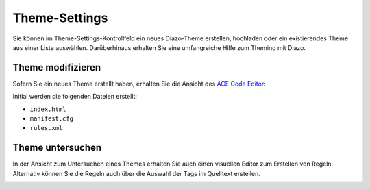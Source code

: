 Theme-Settings
==============

Sie können im Theme-Settings-Kontrollfeld ein neues Diazo-Theme erstellen,
hochladen oder ein existierendes Theme aus einer Liste auswählen. Darüberhinaus
erhalten Sie eine umfangreiche Hilfe zum Theming mit Diazo.

Theme modifizieren
------------------

Sofern Sie ein neues Theme erstellt haben, erhalten Sie die Ansicht des `ACE
Code Editor <http://ajaxorg.github.io/ace/>`_:

.. image:: modify-theme.png

Initial werden die folgenden Dateien erstellt:

- ``index.html``
- ``manifest.cfg``
- ``rules.xml``

Theme untersuchen
-----------------

In der Ansicht zum Untersuchen eines Themes erhalten Sie auch einen visuellen
Editor zum Erstellen von Regeln. Alternativ können Sie die Regeln auch über die
Auswahl der Tags im Quelltext erstellen.

.. image:: theming-controlpanel-mapper.png

